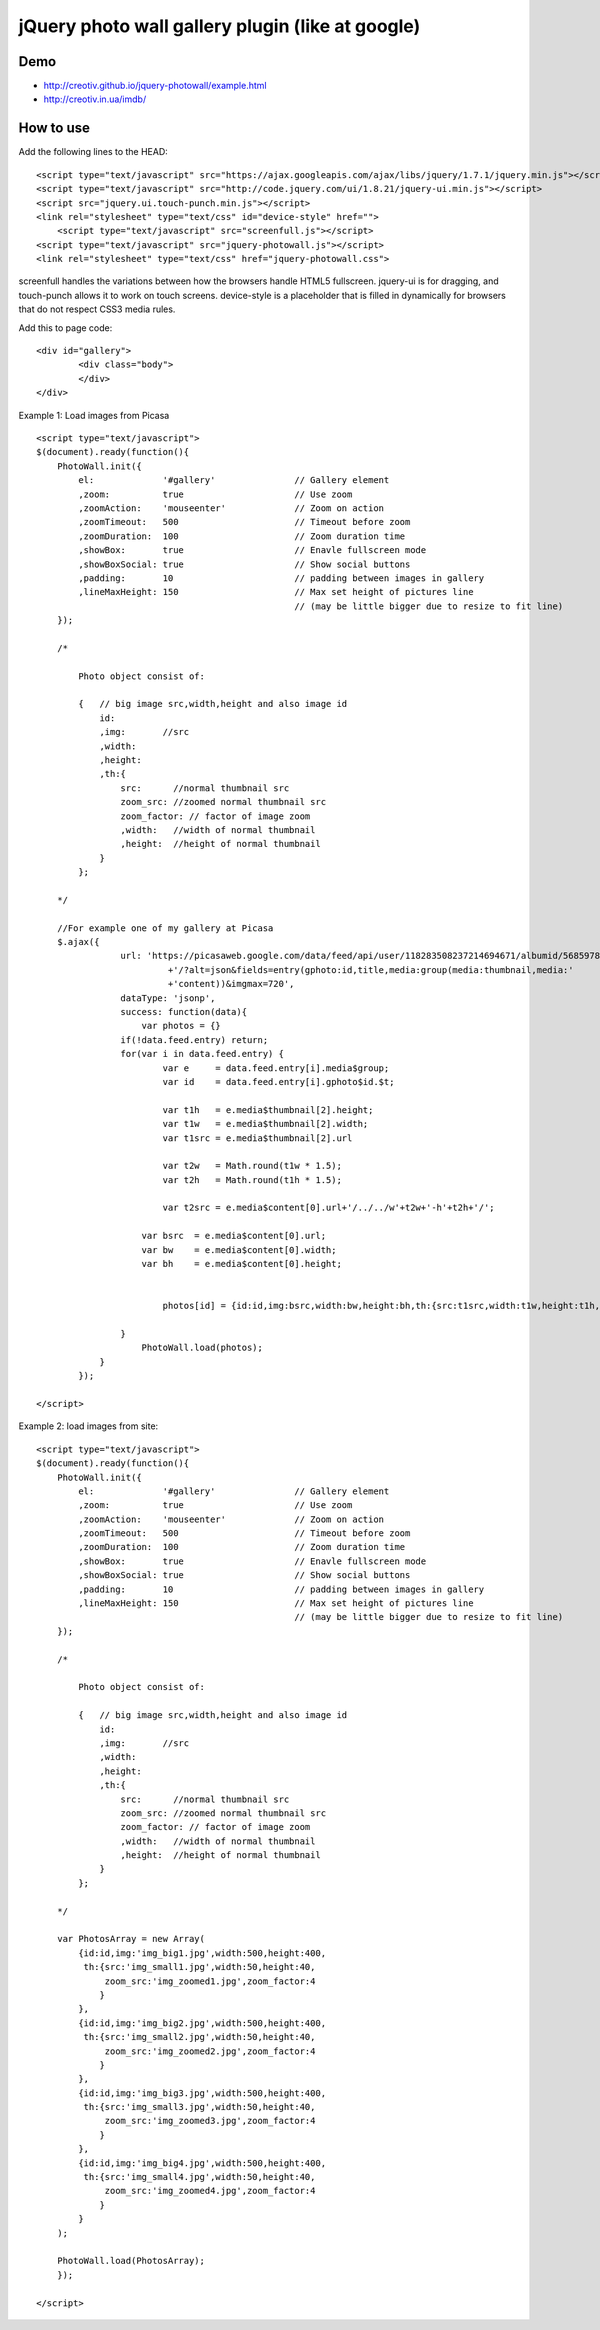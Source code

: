 =============================================================
      jQuery photo wall gallery plugin (like at google)
=============================================================

Demo
====
- http://creotiv.github.io/jquery-photowall/example.html
- http://creotiv.in.ua/imdb/

How to use
==========

Add the following lines to the HEAD:

::

    <script type="text/javascript" src="https://ajax.googleapis.com/ajax/libs/jquery/1.7.1/jquery.min.js"></script> 
    <script type="text/javascript" src="http://code.jquery.com/ui/1.8.21/jquery-ui.min.js"></script>
    <script src="jquery.ui.touch-punch.min.js"></script>
    <link rel="stylesheet" type="text/css" id="device-style" href="">
	<script type="text/javascript" src="screenfull.js"></script>
    <script type="text/javascript" src="jquery-photowall.js"></script> 
    <link rel="stylesheet" type="text/css" href="jquery-photowall.css">

screenfull handles the variations between how the browsers handle HTML5 fullscreen. jquery-ui is for
dragging, and touch-punch allows it to work on touch screens. device-style is a placeholder that is
filled in dynamically for browsers that do not respect CSS3 media rules.

Add this to page code:

::

    <div id="gallery"> 
	    <div class="body"> 
	    </div> 
    </div>     

Example 1: Load images from Picasa

::

    <script type="text/javascript">
    $(document).ready(function(){
        PhotoWall.init({
            el:             '#gallery'               // Gallery element
            ,zoom:          true                     // Use zoom
            ,zoomAction:    'mouseenter'             // Zoom on action
            ,zoomTimeout:   500                      // Timeout before zoom
            ,zoomDuration:  100                      // Zoom duration time
            ,showBox:       true                     // Enavle fullscreen mode
            ,showBoxSocial: true                     // Show social buttons
            ,padding:       10                       // padding between images in gallery
            ,lineMaxHeight: 150                      // Max set height of pictures line
                                                     // (may be little bigger due to resize to fit line)
        });
        
        /*
        
            Photo object consist of:
            
            {   // big image src,width,height and also image id
                id:
                ,img:       //src
                ,width:
                ,height:
                ,th:{   
                    src:      //normal thumbnail src
                    zoom_src: //zoomed normal thumbnail src
                    zoom_factor: // factor of image zoom
                    ,width:   //width of normal thumbnail
                    ,height:  //height of normal thumbnail
                }
            };
        
        */
        
        //For example one of my gallery at Picasa
        $.ajax({
		    url: 'https://picasaweb.google.com/data/feed/api/user/118283508237214694671/albumid/5685978516288199793'
			     +'/?alt=json&fields=entry(gphoto:id,title,media:group(media:thumbnail,media:'
			     +'content))&imgmax=720',
		    dataType: 'jsonp',
		    success: function(data){
		        var photos = {}
	            if(!data.feed.entry) return;
	            for(var i in data.feed.entry) {
		            var e     = data.feed.entry[i].media$group;
		            var id    = data.feed.entry[i].gphoto$id.$t;
		            
		            var t1h   = e.media$thumbnail[2].height;
		            var t1w   = e.media$thumbnail[2].width;
		            var t1src = e.media$thumbnail[2].url
		            
		            var t2w   = Math.round(t1w * 1.5);
		            var t2h   = Math.round(t1h * 1.5);

		            var t2src = e.media$content[0].url+'/../../w'+t2w+'-h'+t2h+'/';
	                
	                var bsrc  = e.media$content[0].url;
	                var bw    = e.media$content[0].width;
	                var bh    = e.media$content[0].height;
	                
	                
		            photos[id] = {id:id,img:bsrc,width:bw,height:bh,th:{src:t1src,width:t1w,height:t1h,zoom_src:t2src,zoom_factor:1.5}};
		            
	            }	
		        PhotoWall.load(photos);
	        }
	    });
        
    </script>
    

Example 2: load images from site:

::

    <script type="text/javascript">
    $(document).ready(function(){
        PhotoWall.init({
            el:             '#gallery'               // Gallery element
            ,zoom:          true                     // Use zoom
            ,zoomAction:    'mouseenter'             // Zoom on action
            ,zoomTimeout:   500                      // Timeout before zoom
            ,zoomDuration:  100                      // Zoom duration time
            ,showBox:       true                     // Enavle fullscreen mode
            ,showBoxSocial: true                     // Show social buttons
            ,padding:       10                       // padding between images in gallery
            ,lineMaxHeight: 150                      // Max set height of pictures line
                                                     // (may be little bigger due to resize to fit line)
        });
        
        /*
        
            Photo object consist of:
            
            {   // big image src,width,height and also image id
                id:
                ,img:       //src
                ,width:
                ,height:
                ,th:{   
                    src:      //normal thumbnail src
                    zoom_src: //zoomed normal thumbnail src
                    zoom_factor: // factor of image zoom
                    ,width:   //width of normal thumbnail
                    ,height:  //height of normal thumbnail
                }
            };
        
        */
        
        var PhotosArray = new Array(
            {id:id,img:'img_big1.jpg',width:500,height:400,
             th:{src:'img_small1.jpg',width:50,height:40,
                 zoom_src:'img_zoomed1.jpg',zoom_factor:4
                }
            },
            {id:id,img:'img_big2.jpg',width:500,height:400,
             th:{src:'img_small2.jpg',width:50,height:40,
                 zoom_src:'img_zoomed2.jpg',zoom_factor:4
                }
            },
            {id:id,img:'img_big3.jpg',width:500,height:400,
             th:{src:'img_small3.jpg',width:50,height:40,
                 zoom_src:'img_zoomed3.jpg',zoom_factor:4
                }
            },
            {id:id,img:'img_big4.jpg',width:500,height:400,
             th:{src:'img_small4.jpg',width:50,height:40,
                 zoom_src:'img_zoomed4.jpg',zoom_factor:4
                }
            }
        );
		            
        PhotoWall.load(PhotosArray);
	});
        
    </script>

